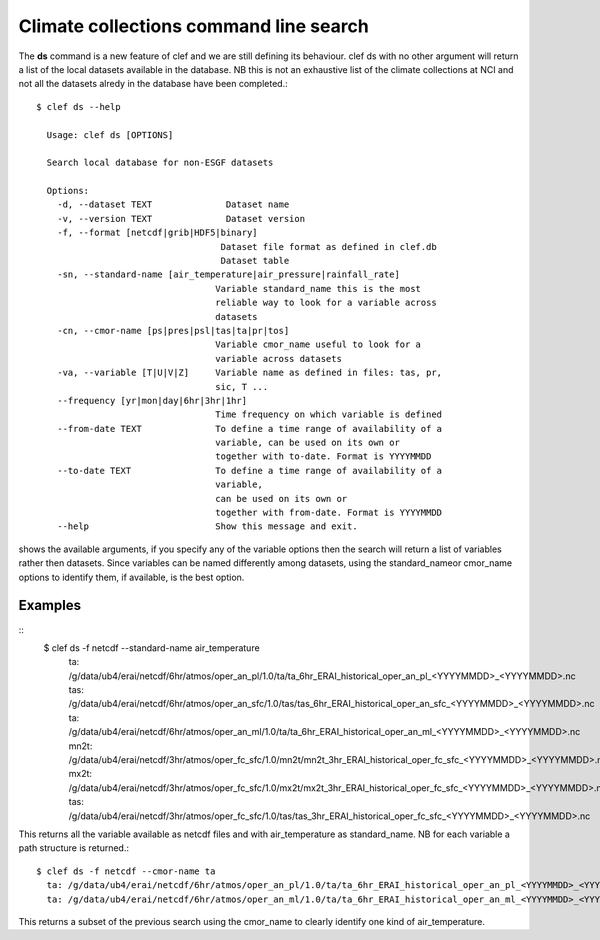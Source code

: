 Climate collections command line search
=======================================

The **ds** command is a new feature of clef and we are still defining its behaviour.
clef ds 
with no other argument will return a list of the local datasets available in the database.
NB this is not an exhaustive list of the climate collections at NCI and not all the datasets alredy in the database have been completed.::

    $ clef ds --help

      Usage: clef ds [OPTIONS]

      Search local database for non-ESGF datasets

      Options:
        -d, --dataset TEXT              Dataset name
        -v, --version TEXT              Dataset version
        -f, --format [netcdf|grib|HDF5|binary]
                                       Dataset file format as defined in clef.db
                                       Dataset table
        -sn, --standard-name [air_temperature|air_pressure|rainfall_rate]
                                      Variable standard_name this is the most
                                      reliable way to look for a variable across
                                      datasets
        -cn, --cmor-name [ps|pres|psl|tas|ta|pr|tos]
                                      Variable cmor_name useful to look for a
                                      variable across datasets
        -va, --variable [T|U|V|Z]     Variable name as defined in files: tas, pr,
                                      sic, T ...
        --frequency [yr|mon|day|6hr|3hr|1hr]
                                      Time frequency on which variable is defined
        --from-date TEXT              To define a time range of availability of a
                                      variable, can be used on its own or
                                      together with to-date. Format is YYYYMMDD
        --to-date TEXT                To define a time range of availability of a
                                      variable, 
                                      can be used on its own or
                                      together with from-date. Format is YYYYMMDD
        --help                        Show this message and exit.

shows the available arguments, if you specify any of the variable options then the search will return a list of variables rather then datasets.
Since variables can be named differently among datasets, using the standard_nameor cmor_name options to identify them, if available, is the best option.

Examples
--------
::
    $ clef ds -f netcdf --standard-name air_temperature
      ta: /g/data/ub4/erai/netcdf/6hr/atmos/oper_an_pl/1.0/ta/ta_6hr_ERAI_historical_oper_an_pl_<YYYYMMDD>_<YYYYMMDD>.nc
      tas: /g/data/ub4/erai/netcdf/6hr/atmos/oper_an_sfc/1.0/tas/tas_6hr_ERAI_historical_oper_an_sfc_<YYYYMMDD>_<YYYYMMDD>.nc
      ta: /g/data/ub4/erai/netcdf/6hr/atmos/oper_an_ml/1.0/ta/ta_6hr_ERAI_historical_oper_an_ml_<YYYYMMDD>_<YYYYMMDD>.nc
      mn2t: /g/data/ub4/erai/netcdf/3hr/atmos/oper_fc_sfc/1.0/mn2t/mn2t_3hr_ERAI_historical_oper_fc_sfc_<YYYYMMDD>_<YYYYMMDD>.nc
      mx2t: /g/data/ub4/erai/netcdf/3hr/atmos/oper_fc_sfc/1.0/mx2t/mx2t_3hr_ERAI_historical_oper_fc_sfc_<YYYYMMDD>_<YYYYMMDD>.nc
      tas: /g/data/ub4/erai/netcdf/3hr/atmos/oper_fc_sfc/1.0/tas/tas_3hr_ERAI_historical_oper_fc_sfc_<YYYYMMDD>_<YYYYMMDD>.nc

This returns all the variable available as netcdf files and with air_temperature as standard_name.
NB for each variable a path structure is returned.::

    $ clef ds -f netcdf --cmor-name ta
      ta: /g/data/ub4/erai/netcdf/6hr/atmos/oper_an_pl/1.0/ta/ta_6hr_ERAI_historical_oper_an_pl_<YYYYMMDD>_<YYYYMMDD>.nc
      ta: /g/data/ub4/erai/netcdf/6hr/atmos/oper_an_ml/1.0/ta/ta_6hr_ERAI_historical_oper_an_ml_<YYYYMMDD>_<YYYYMMDD>.nc

This returns a subset of the previous search using the cmor_name to clearly identify one kind of air_temperature.
